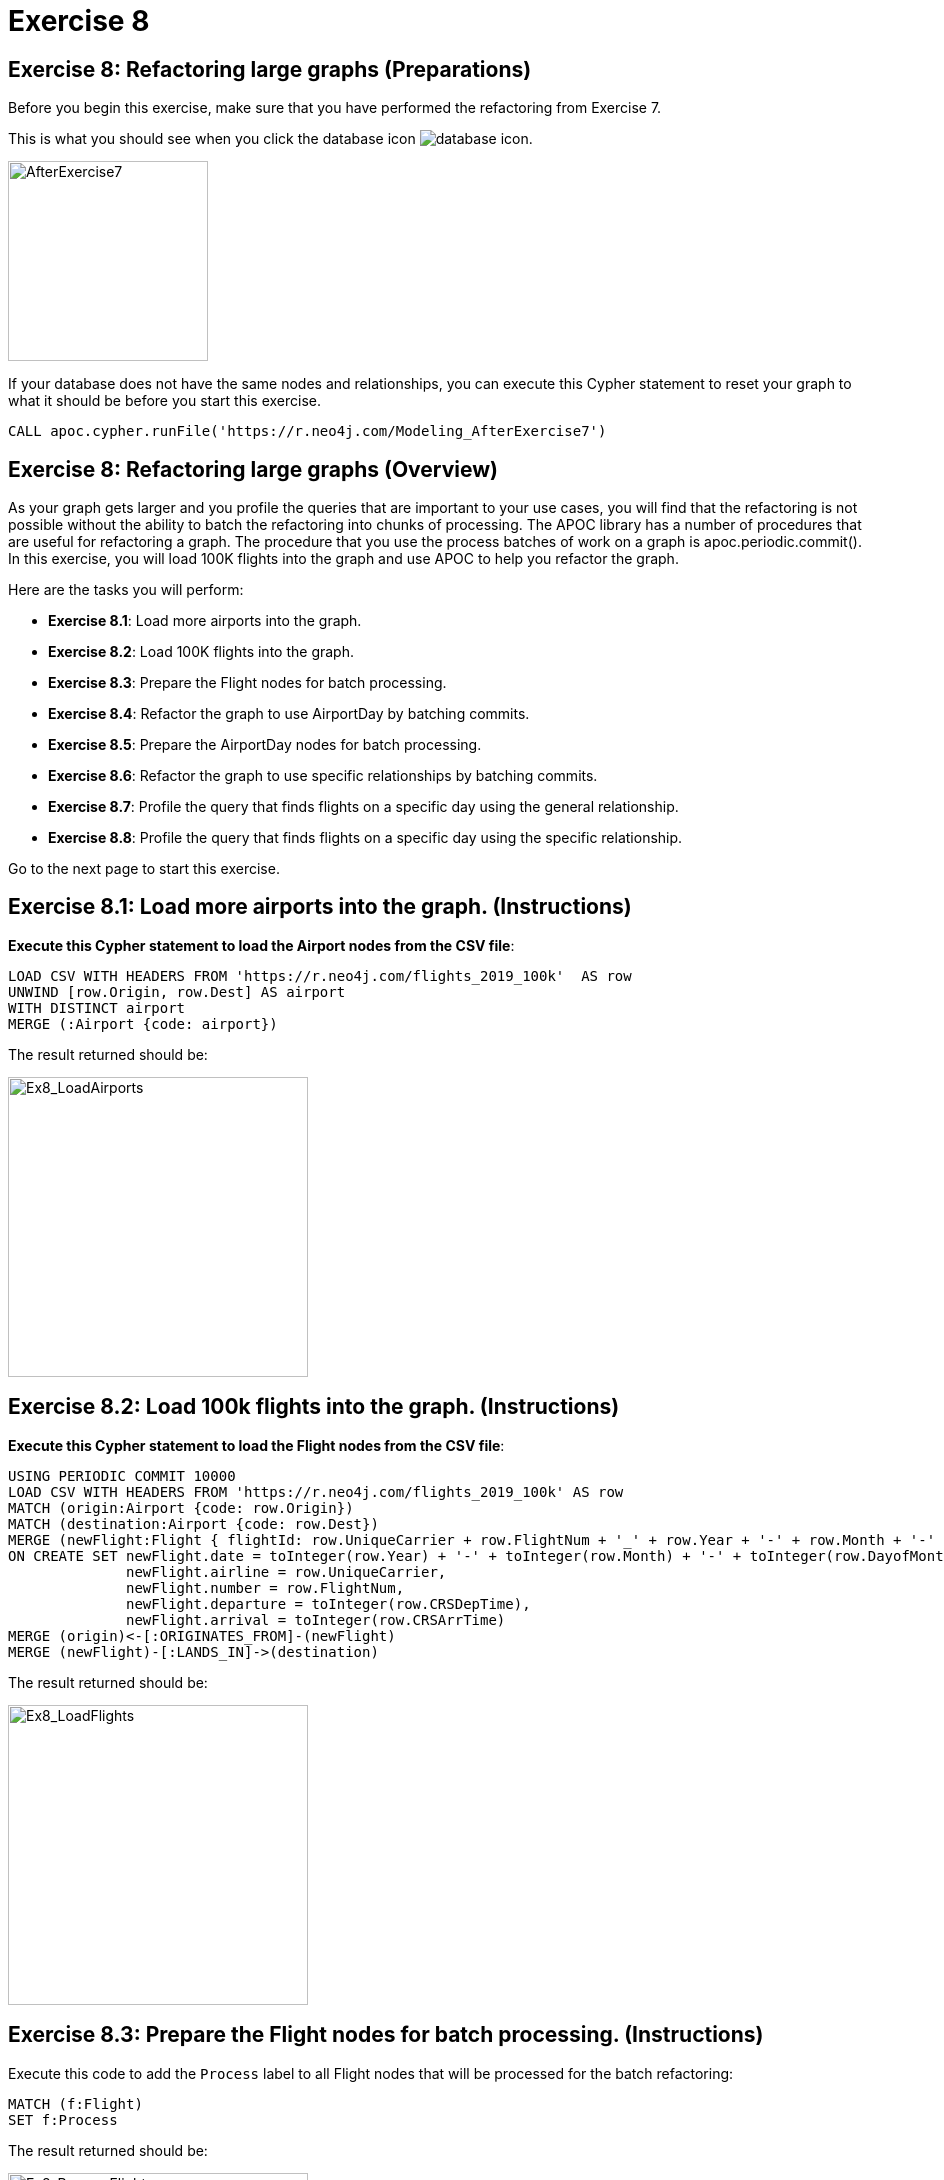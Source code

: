= Exercise 8
:icons: font

== Exercise 8: Refactoring large graphs  (Preparations)

Before you begin this exercise, make sure that you have performed the refactoring from Exercise 7.

This is what you should see when you click the database icon image:{guides}/img/database-icon.png[].

image::{guides}/img/AfterExercise7.png[AfterExercise7,200,200, role=left]

If your database does not have the same nodes and relationships, you can execute this Cypher statement to reset your graph to what it should be before you start this exercise.

[source,cypher]
----
CALL apoc.cypher.runFile('https://r.neo4j.com/Modeling_AfterExercise7')
----

== Exercise 8: Refactoring large graphs (Overview)

As your graph gets larger and you profile the queries that are important to your use cases, you will find that the refactoring is not possible without the ability to batch the refactoring into chunks of processing.
The APOC library has a number of procedures that are useful for refactoring a graph.
The procedure that you use the process batches of work on a graph is apoc.periodic.commit().
In this exercise, you will load 100K flights into the graph and use APOC to help  you refactor the graph.


Here are the tasks you will perform:

* *Exercise 8.1*: Load more airports into the graph.
* *Exercise 8.2*: Load 100K flights into the graph.
* *Exercise 8.3*: Prepare the Flight nodes for batch processing.
* *Exercise 8.4*: Refactor the graph to use AirportDay by batching commits.
* *Exercise 8.5*: Prepare the AirportDay nodes for batch processing.
* *Exercise 8.6*: Refactor the graph to use specific relationships by batching commits.
* *Exercise 8.7*: Profile the query that finds flights on a specific day using the general relationship.
* *Exercise 8.8*: Profile the query that finds flights on a specific day using the specific relationship.


Go to the next page to start this exercise.

== Exercise 8.1:  Load more airports into the graph. (Instructions)

*Execute this Cypher statement to load the Airport nodes from the CSV file*:

[source,cypher]
----
LOAD CSV WITH HEADERS FROM 'https://r.neo4j.com/flights_2019_100k'  AS row
UNWIND [row.Origin, row.Dest] AS airport
WITH DISTINCT airport
MERGE (:Airport {code: airport})
----

The result returned should be:

[.thumb]
image::{guides}/img/Ex8_LoadAirports.png[Ex8_LoadAirports,width=300]

== Exercise 8.2:  Load 100k flights into the graph. (Instructions)

*Execute this Cypher statement to load the Flight nodes from the CSV file*:

[source,cypher]
----
USING PERIODIC COMMIT 10000
LOAD CSV WITH HEADERS FROM 'https://r.neo4j.com/flights_2019_100k' AS row
MATCH (origin:Airport {code: row.Origin})
MATCH (destination:Airport {code: row.Dest})
MERGE (newFlight:Flight { flightId: row.UniqueCarrier + row.FlightNum + '_' + row.Year + '-' + row.Month + '-' + row.DayofMonth + '_' + row.Origin + '_' + row.Dest }   )
ON CREATE SET newFlight.date = toInteger(row.Year) + '-' + toInteger(row.Month) + '-' + toInteger(row.DayofMonth),
              newFlight.airline = row.UniqueCarrier,
              newFlight.number = row.FlightNum,
              newFlight.departure = toInteger(row.CRSDepTime),
              newFlight.arrival = toInteger(row.CRSArrTime)
MERGE (origin)<-[:ORIGINATES_FROM]-(newFlight)
MERGE (newFlight)-[:LANDS_IN]->(destination)
----

The result returned should be:

[.thumb]
image::{guides}/img/Ex8_LoadFlights.png[Ex8_LoadFlights,width=300]

== Exercise 8.3:  Prepare the Flight nodes for batch processing. (Instructions)

Execute this code to add the `Process` label to all Flight nodes that will be processed for the batch refactoring:

[source,cypher]
----
MATCH (f:Flight)
SET f:Process
----

The result returned should be:

[.thumb]
image::{guides}/img/Ex8_PrepareFlights.png[Ex8_PrepareFlights,width=300]

== Exercise 8.4:  Refactor the graph to use AirportDay by batching commits. (Instructions)

Here is the code that you used previously to refactor the graph to use Airport day:

[source,cypher]
----
MATCH (origin:Airport)<-[:ORIGINATES_FROM]-(flight:Flight)-
       [:LANDS_IN]->(destination:Airport)
MERGE (originAirportDay:AirportDay
      {airportDayId: origin.code + '_' + flight.date})
SET originAirportDay.date = flight.date
MERGE (destinationAirportDay:AirportDay
       {airportDayId: destination.code + '_' + flight.date})
SET destinationAirportDay.date = flight.date
MERGE (origin)-[:HAS_DAY]->(originAirportDay)
MERGE (flight)-[:ORIGINATES_FROM]->(originAirportDay)
MERGE (flight)-[:LANDS_IN]->(destinationAirportDay)
MERGE (destination)-[:HAS_DAY]->(destinationAirportDay)
----

*Modify this code to batch process the Flight nodes in batches of 500 and execute the query.*

*Hint*: Use apoc.periodic.commit().

== Exercise 8.4:  Refactor the graph to use AirportDay by batching commits. (Solution)

*Modify this code to batch process the Flight nodes in batches of 500 and execute the query.*

[source,cypher]
----
CALL apoc.periodic.commit('
MATCH (flight:Process)
WITH flight LIMIT {limit}

MATCH (origin:Airport)<-[:ORIGINATES_FROM]-(flight)-[:LANDS_IN]->(destination:Airport)

MERGE (originAirportDay:AirportDay {airportDayId: origin.code + "_" + flight.date})
ON CREATE SET originAirportDay.date = flight.date

MERGE (destinationAirportDay:AirportDay {airportDayId: destination.code + "_" + flight.date})
ON CREATE SET destinationAirportDay.date = flight.date

MERGE (origin)-[:HAS_DAY]->(originAirportDay)
MERGE (originAirportDay)<-[:ORIGINATES_FROM]-(flight)
MERGE (flight)-[:LANDS_IN]-(destinationAirportDay)
MERGE (destination)-[:HAS_DAY]->(destinationAirportDay)

REMOVE flight:Process
RETURN COUNT(*)

',{limit:500}
)
----

The result returned should be:

[.thumb]
image::{guides}/img/Ex8_RefactorAirportDay.png[Ex8_RefactorAirportDay,width=300]

== Exercise 8.5:  Prepare the AirportDay nodes for batch processing. (Instructions)

Execute this code to add the `Process` label to all AirportDay nodes that will be processed for the batch refactoring:

[source,cypher]
----
MATCH (ad:AirportDay)
SET ad:Process
----

The result returned should be:

[.thumb]
image::{guides}/img/Ex8_PrepareAirportDays.png[Ex8_PrepareAirportDays,width=300]

== Exercise 8.6:  Refactor the graph to use specific by batching commits. (Instructions)

To make the refactoring simpler, first delete all existing specific relationships by executing this Cypher statement:

[source,cypher]
----
MATCH (airport:Airport)-[r]->(:AirportDay)
WHERE NOT TYPE(r) = 'HAS_DAY'
DELETE r
----

[.thumb]
image::{guides}/img/Ex8_DeleteSpecificRelationships.png[Ex8_DeleteSpecificRelationships,width=300]

Here is the code that you used previously to refactor the graph to use specific relationships:

[source,cypher]
----
MATCH (origin:Airport)-[hasDay:HAS_DAY]->(ad:AirportDay)
CALL apoc.create.relationship(startNode(hasDay),
                              'ON_' + ad.date,
                              {},
                              endNode(hasDay) ) YIELD rel
RETURN COUNT(*)
----

*Modify this code to batch process the AirportDay nodes in batches of 500 and execute the query.*

*Hint*: Use apoc.periodic.commit().

== Exercise 8.6:  Refactor the graph to use specific by batching commits. (Solution)

*Modify this code to batch process the AirportDay nodes in batches of 500 and execute the query.*

*Hint*: Use apoc.periodic.commit().

[source,cypher]
----
CALL apoc.periodic.commit('
  MATCH (ad:Process)
  WITH ad LIMIT {limit}

  MATCH (origin:Airport)-[hasDay:HAS_DAY]->(ad:AirportDay)
  CALL apoc.create.relationship(startNode(hasDay), "ON_" + ad.date, {}, endNode(hasDay) ) YIELD rel

  REMOVE ad:Process
  RETURN COUNT(*)
',{limit:500})
----

The result returned should be:

[.thumb]
image::{guides}/img/Ex8_RefactorSpecificRelationships.png[Ex8_RefactorSpecificRelationships,width=300]

== Exercise 8.7:  Profile the query that finds flights on a specific day using the general relationship. (Instructions)

Previously, we used this query to look for all flights that go from Las Vegas (LAS) to Chicago (MDW) on January 3, 2019 (2019-1-3).

*Execute this query*:

[source,cypher]
----
PROFILE MATCH (origin:Airport {code: 'LAS'})-[:HAS_DAY]->(:AirportDay
      {date: '2019-1-3'})<-[:ORIGINATES_FROM]-(flight:Flight),
      (flight)-[:LANDS_IN]->(:AirportDay
      {date: '2019-1-3'})<-[:HAS_DAY]-(destination:Airport {code: 'MDW'})
RETURN origin, destination, flight
----

The result returned should be:

[.thumb]
image::{guides}/img/Ex8_GeneralRelationshipsQuery.png[Ex8_GeneralRelationshipsQuery,width=300]

Previously on the graph with 10k Flights, this query had 1675 db hits.

After loading 100k Flights, we see 2771 db hits.

== Exercise 8.8:  Profile the query that finds flights on a specific day using the specific relationship. (Instructions)

Previously, we used this query to look for all flights that go from Las Vegas (LAS) to Chicago (MDW) on January 3, 2019 (2019-1-3).

*Execute this query*:

[source,cypher]
----
PROFILE
MATCH (origin:Airport {code: 'LAS'})-
[:`ON_2019-1-3`]->(originDay:AirportDay),
(originDay)<-[:ORIGINATES_FROM]-(flight:Flight),
(flight)-[:LANDS_IN]->(destinationDay),
(destinationDay:AirportDay)<-[:`ON_2019-1-3`]-
(destination:Airport {code: 'MDW'})
RETURN flight.date, flight.number, flight.airline,
flight.departure, flight.arrival
ORDER BY flight.date, flight.departure
----

The result returned should be:

[.thumb]
image::{guides}/img/Ex8_SpecificRelationshipsQuery.png[Ex8_SpecificRelationshipsQuery,width=300]

Previously on the graph with 10k Flights, this query had 1578 db hits.

After loading 100k Flights, we see 1578 db hits. So we see that using the specific relationship for a larger graph is a benefit.

== Exercise 7: Creating specific relationships  (Taking it further)

Rerun the previous two queries to see if the refactoring to specific relationships changed their performance:

This query showed 100 db hits:

[source,cypher]
----
PROFILE
MATCH (origin)<-[:ORIGINATES_FROM]-(flight:Flight)-
      [:LANDS_IN]->(destination)
WHERE flight.airline = 'WN' AND
      flight.number = '1016' RETURN origin, destination, flight
----

This query showed 705 db hits:

[source,cypher]
----
PROFILE
MATCH (f:Flight)
WHERE f.flightId ENDS WITH 'LAS'
RETURN f.flightId
----

== Exercise 8: Refactoring large graphs  (Summary)

In this exercise, you loaded the graph with 100k flights.
Then you used apoc.periodic.commit() to refactor the graph in batches of 500 where you added the AirportDay nodes and you added specific relationships.
You reran the query that looked for flights on a specific day and found that using the specific relationship was faster than using the general relationship.

Whenever you change the model and refactor the graph, you must profile your queries to ensure that the changes you have made to the graph will be beneficial.

pass:a[<a play-topic='{guides}/09.html'>Continue to Exercise 9
-</a>]

